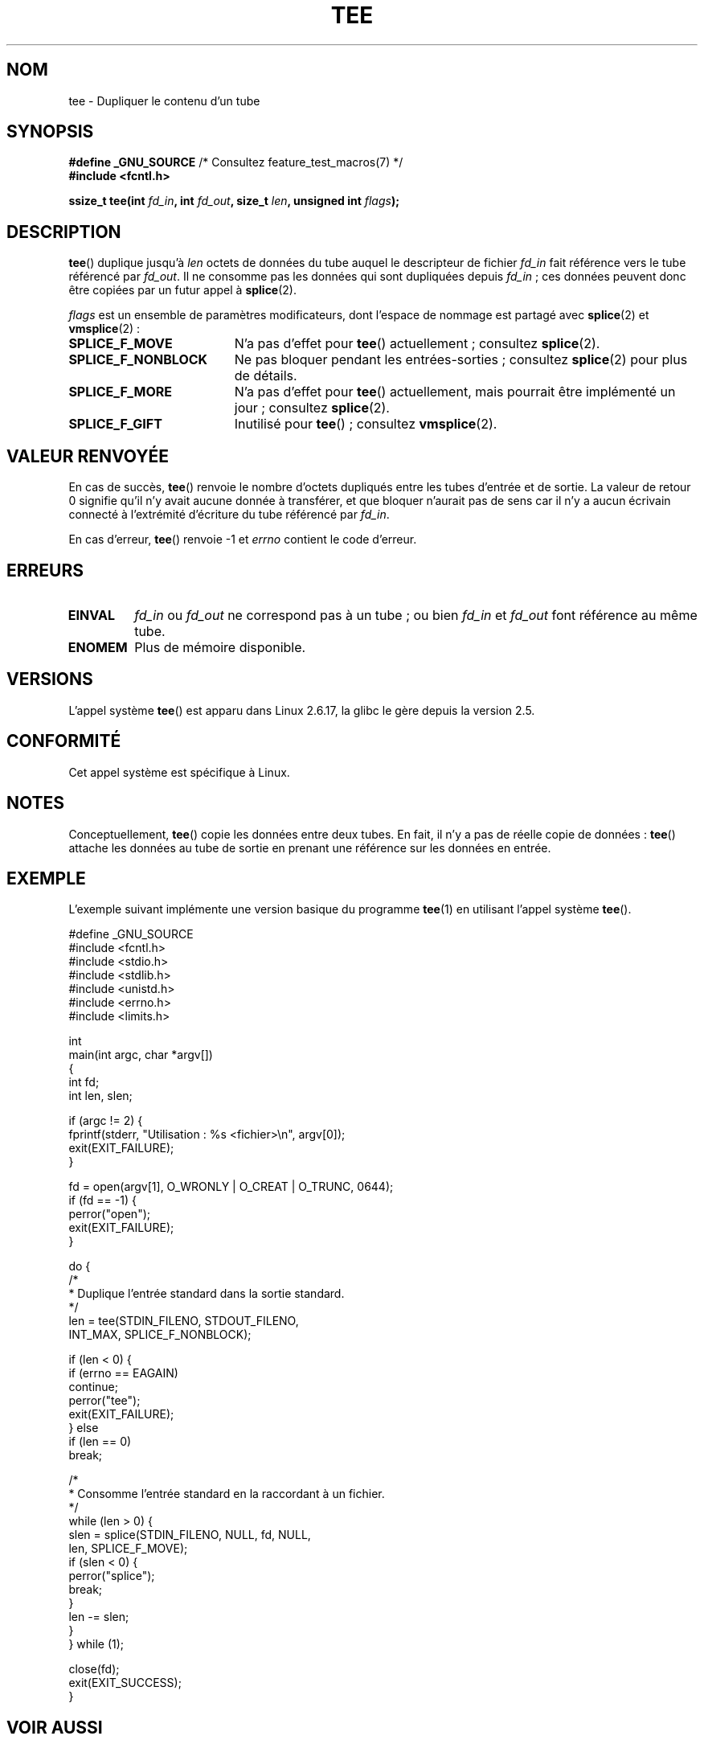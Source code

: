.\" This manpage is Copyright (C) 2006 Jens Axboe
.\" and Copyright (C) 2006 Michael Kerrisk <mtk.manpages@gmail.com>
.\"
.\" %%%LICENSE_START(VERBATIM)
.\" Permission is granted to make and distribute verbatim copies of this
.\" manual provided the copyright notice and this permission notice are
.\" preserved on all copies.
.\"
.\" Permission is granted to copy and distribute modified versions of this
.\" manual under the conditions for verbatim copying, provided that the
.\" entire resulting derived work is distributed under the terms of a
.\" permission notice identical to this one.
.\"
.\" Since the Linux kernel and libraries are constantly changing, this
.\" manual page may be incorrect or out-of-date.  The author(s) assume no
.\" responsibility for errors or omissions, or for damages resulting from
.\" the use of the information contained herein.  The author(s) may not
.\" have taken the same level of care in the production of this manual,
.\" which is licensed free of charge, as they might when working
.\" professionally.
.\"
.\" Formatted or processed versions of this manual, if unaccompanied by
.\" the source, must acknowledge the copyright and authors of this work.
.\" %%%LICENSE_END
.\"
.\"*******************************************************************
.\"
.\" This file was generated with po4a. Translate the source file.
.\"
.\"*******************************************************************
.TH TEE 2 "4 mai 2012" Linux "Manuel du programmeur Linux"
.SH NOM
tee \- Dupliquer le contenu d'un tube
.SH SYNOPSIS
.nf
\fB#define _GNU_SOURCE\fP         /* Consultez feature_test_macros(7) */
\fB#include <fcntl.h>\fP

\fBssize_t tee(int \fP\fIfd_in\fP\fB, int \fP\fIfd_out\fP\fB, size_t \fP\fIlen\fP\fB, unsigned int \fP\fIflags\fP\fB);\fP
.fi
.\" Return type was long before glibc 2.7
.SH DESCRIPTION
.\" Example programs http://brick.kernel.dk/snaps
.\"
.\"
.\" add a "tee(in, out1, out2)" system call that duplicates the pages
.\" (again, incrementing their reference count, not copying the data) from
.\" one pipe to two other pipes.
\fBtee\fP() duplique jusqu'à \fIlen\fP octets de données du tube auquel le
descripteur de fichier \fIfd_in\fP fait référence vers le tube référencé par
\fIfd_out\fP. Il ne consomme pas les données qui sont dupliquées depuis
\fIfd_in\fP\ ; ces données peuvent donc être copiées par un futur appel à
\fBsplice\fP(2).

\fIflags\fP est un ensemble de paramètres modificateurs, dont l'espace de
nommage est partagé avec \fBsplice\fP(2) et \fBvmsplice\fP(2)\ :
.TP  1.9i
\fBSPLICE_F_MOVE\fP
N'a pas d'effet pour \fBtee\fP() actuellement\ ; consultez \fBsplice\fP(2).
.TP 
\fBSPLICE_F_NONBLOCK\fP
Ne pas bloquer pendant les entrées\-sorties\ ; consultez \fBsplice\fP(2) pour
plus de détails.
.TP 
\fBSPLICE_F_MORE\fP
N'a pas d'effet pour \fBtee\fP() actuellement, mais pourrait être implémenté un
jour\ ; consultez \fBsplice\fP(2).
.TP 
\fBSPLICE_F_GIFT\fP
Inutilisé pour \fBtee\fP()\ ; consultez \fBvmsplice\fP(2).
.SH "VALEUR RENVOYÉE"
En cas de succès, \fBtee\fP() renvoie le nombre d'octets dupliqués entre les
tubes d'entrée et de sortie. La valeur de retour 0 signifie qu'il n'y avait
aucune donnée à transférer, et que bloquer n'aurait pas de sens car il n'y a
aucun écrivain connecté à l'extrémité d'écriture du tube référencé par
\fIfd_in\fP.

En cas d'erreur, \fBtee\fP() renvoie \-1 et \fIerrno\fP contient le code d'erreur.
.SH ERREURS
.TP 
\fBEINVAL\fP
\fIfd_in\fP ou \fIfd_out\fP ne correspond pas à un tube\ ; ou bien \fIfd_in\fP et
\fIfd_out\fP font référence au même tube.
.TP 
\fBENOMEM\fP
Plus de mémoire disponible.
.SH VERSIONS
L'appel système \fBtee\fP() est apparu dans Linux\ 2.6.17, la glibc le gère
depuis la version\ 2.5.
.SH CONFORMITÉ
Cet appel système est spécifique à Linux.
.SH NOTES
Conceptuellement, \fBtee\fP() copie les données entre deux tubes. En fait, il
n'y a pas de réelle copie de données\ : \fBtee\fP() attache les données au tube
de sortie en prenant une référence sur les données en entrée.
.SH EXEMPLE
L'exemple suivant implémente une version basique du programme \fBtee\fP(1) en
utilisant l'appel système \fBtee\fP().
.nf

#define _GNU_SOURCE
#include <fcntl.h>
#include <stdio.h>
#include <stdlib.h>
#include <unistd.h>
#include <errno.h>
#include <limits.h>

int
main(int argc, char *argv[])
{
    int fd;
    int len, slen;

    if (argc != 2) {
        fprintf(stderr, "Utilisation : %s <fichier>\en", argv[0]);
        exit(EXIT_FAILURE);
    }

    fd = open(argv[1], O_WRONLY | O_CREAT | O_TRUNC, 0644);
    if (fd == \-1) {
        perror("open");
        exit(EXIT_FAILURE);
    }

    do {
        /*
         * Duplique l'entrée standard dans la sortie standard.
         */
        len = tee(STDIN_FILENO, STDOUT_FILENO,
                  INT_MAX, SPLICE_F_NONBLOCK);

        if (len < 0) {
            if (errno == EAGAIN)
                continue;
            perror("tee");
            exit(EXIT_FAILURE);
        } else
            if (len == 0)
                break;

        /*
         * Consomme l'entrée standard en la raccordant à un fichier.
         */
        while (len > 0) {
            slen = splice(STDIN_FILENO, NULL, fd, NULL,
                          len, SPLICE_F_MOVE);
            if (slen < 0) {
                perror("splice");
                break;
            }
            len \-= slen;
        }
    } while (1);

    close(fd);
    exit(EXIT_SUCCESS);
}
.fi
.SH "VOIR AUSSI"
\fBsplice\fP(2), \fBvmsplice\fP(2)
.SH COLOPHON
Cette page fait partie de la publication 3.52 du projet \fIman\-pages\fP
Linux. Une description du projet et des instructions pour signaler des
anomalies peuvent être trouvées à l'adresse
\%http://www.kernel.org/doc/man\-pages/.
.SH TRADUCTION
Depuis 2010, cette traduction est maintenue à l'aide de l'outil
po4a <http://po4a.alioth.debian.org/> par l'équipe de
traduction francophone au sein du projet perkamon
<http://perkamon.alioth.debian.org/>.
.PP
Julien Cristau et l'équipe francophone de traduction de Debian\ (2006-2009).
.PP
Veuillez signaler toute erreur de traduction en écrivant à
<perkamon\-fr@traduc.org>.
.PP
Vous pouvez toujours avoir accès à la version anglaise de ce document en
utilisant la commande
«\ \fBLC_ALL=C\ man\fR \fI<section>\fR\ \fI<page_de_man>\fR\ ».

